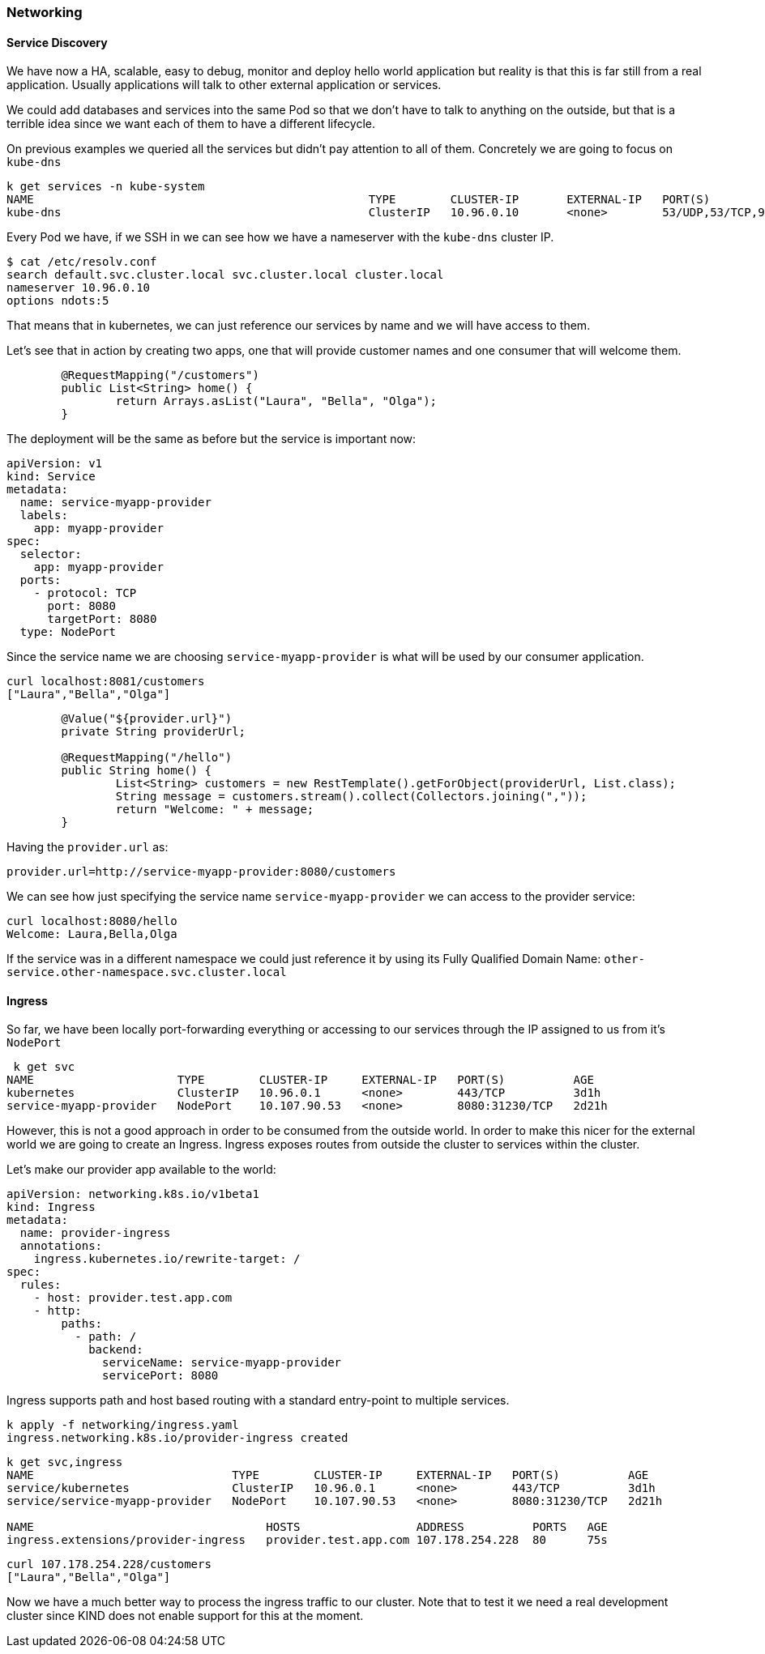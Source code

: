 === Networking

==== Service Discovery

We have now a HA, scalable, easy to debug, monitor and deploy hello world application but reality is that this is far still from a real application.
Usually applications will talk to other external application or services.

We could add databases and services into the same Pod so that we don't have to talk to anything on the outside, but that is a terrible idea since we want each of them to have a different lifecycle.

On previous examples we queried all the services but didn't pay attention to all of them.
Concretely we are going to focus on `kube-dns`

```
k get services -n kube-system
NAME                                                 TYPE        CLUSTER-IP       EXTERNAL-IP   PORT(S)                  AGE
kube-dns                                             ClusterIP   10.96.0.10       <none>        53/UDP,53/TCP,9153/TCP   166m
```

Every Pod we have, if we SSH in we can see how we have a nameserver with the `kube-dns` cluster IP.

```
$ cat /etc/resolv.conf
search default.svc.cluster.local svc.cluster.local cluster.local
nameserver 10.96.0.10
options ndots:5
```

That means that in kubernetes, we can just reference our services by name and we will have access to them.

Let's see that in action by creating two apps, one that will provide customer names and one consumer that will welcome them.

```
	@RequestMapping("/customers")
	public List<String> home() {
		return Arrays.asList("Laura", "Bella", "Olga");
	}
```

The deployment will be the same as before but the service is important now:

```
apiVersion: v1
kind: Service
metadata:
  name: service-myapp-provider
  labels:
    app: myapp-provider
spec:
  selector:
    app: myapp-provider
  ports:
    - protocol: TCP
      port: 8080
      targetPort: 8080
  type: NodePort
```

Since the service name we are choosing `service-myapp-provider` is what will be used by our consumer application.

```
curl localhost:8081/customers
["Laura","Bella","Olga"]
```

```
	@Value("${provider.url}")
	private String providerUrl;

	@RequestMapping("/hello")
	public String home() {
		List<String> customers = new RestTemplate().getForObject(providerUrl, List.class);
		String message = customers.stream().collect(Collectors.joining(","));
		return "Welcome: " + message;
	}
```

Having the `provider.url` as:

```
provider.url=http://service-myapp-provider:8080/customers
```

We can see how just specifying the service name `service-myapp-provider` we can access to the provider service:

```
curl localhost:8080/hello
Welcome: Laura,Bella,Olga
```

If the service was in a different namespace we could just reference it by using its Fully Qualified Domain Name: `other-service.other-namespace.svc.cluster.local`

==== Ingress

So far, we have been locally port-forwarding everything or accessing to our services through the IP assigned to us from it's `NodePort`

```
 k get svc
NAME                     TYPE        CLUSTER-IP     EXTERNAL-IP   PORT(S)          AGE
kubernetes               ClusterIP   10.96.0.1      <none>        443/TCP          3d1h
service-myapp-provider   NodePort    10.107.90.53   <none>        8080:31230/TCP   2d21h
```

However, this is not a good approach in order to be consumed from the outside world.
In order to make this nicer for the external world we are going to create an Ingress.
Ingress exposes routes from outside the cluster to services within the cluster.

Let's make our provider app available to the world:

```ingress.yaml
apiVersion: networking.k8s.io/v1beta1
kind: Ingress
metadata:
  name: provider-ingress
  annotations:
    ingress.kubernetes.io/rewrite-target: /
spec:
  rules:
    - host: provider.test.app.com
    - http:
        paths:
          - path: /
            backend:
              serviceName: service-myapp-provider
              servicePort: 8080
```

Ingress supports path and host based routing with a standard entry-point to multiple services.

```
k apply -f networking/ingress.yaml
ingress.networking.k8s.io/provider-ingress created
```

```
k get svc,ingress
NAME                             TYPE        CLUSTER-IP     EXTERNAL-IP   PORT(S)          AGE
service/kubernetes               ClusterIP   10.96.0.1      <none>        443/TCP          3d1h
service/service-myapp-provider   NodePort    10.107.90.53   <none>        8080:31230/TCP   2d21h

NAME                                  HOSTS                 ADDRESS          PORTS   AGE
ingress.extensions/provider-ingress   provider.test.app.com 107.178.254.228  80      75s
```

```
curl 107.178.254.228/customers
["Laura","Bella","Olga"]
```

Now we have a much better way to process the ingress traffic to our cluster.
Note that to test it we need a real development cluster since KIND does not enable support for this at the moment.
